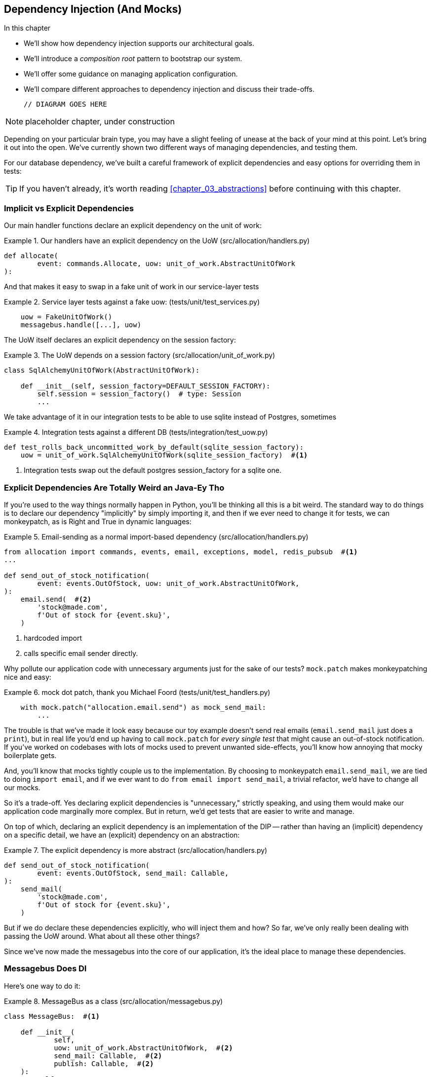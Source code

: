 [[chapter_11_dependency_injection]]
== Dependency Injection (And Mocks)

//TODO get rid of bullets

.In this chapter
********************************************************************************

* We'll show how dependency injection supports our architectural goals.
* We'll introduce a _composition root_ pattern to bootstrap our system.
* We'll offer some guidance on managing application configuration.
* We'll compare different approaches to dependency injection and discuss their
  trade-offs.

  // DIAGRAM GOES HERE

********************************************************************************

NOTE: placeholder chapter, under construction

Depending on your particular brain type, you may have a slight feeling of
unease at the back of your mind at this point.  Let's bring it out into the
open. We've currently shown two different ways of managing dependencies, and
testing them.

For our database dependency, we've built a careful framework of explicit
dependencies and easy options for overriding them in tests:

TIP: If you haven't already, it's worth reading <<chapter_03_abstractions>>
    before continuing with this chapter.


=== Implicit vs Explicit Dependencies

Our main handler functions declare an explicit dependency on the unit
of work:

[[existing_handler]]
.Our handlers have an explicit dependency on the UoW (src/allocation/handlers.py)
====
[source,python]
[role="existing"]
----
def allocate(
        event: commands.Allocate, uow: unit_of_work.AbstractUnitOfWork
):
----
====

And that makes it easy to swap in a fake unit of work in our
service-layer tests

[[existing_services_test]]
.Service layer tests against a fake uow: (tests/unit/test_services.py)
====
[source,python]
[role="skip"]
----
    uow = FakeUnitOfWork()
    messagebus.handle([...], uow)
----
====


The UoW itself declares an explicit dependency on the session factory:


[[existing_uow]]
.The UoW depends on a session factory (src/allocation/unit_of_work.py)
====
[source,python]
[role="existing"]
----
class SqlAlchemyUnitOfWork(AbstractUnitOfWork):

    def __init__(self, session_factory=DEFAULT_SESSION_FACTORY):
        self.session = session_factory()  # type: Session
        ...
----
====

We take advantage of it in our integration tests to be able to use sqlite
instead of Postgres, sometimes

[[existing_integration_test]]
.Integration tests against a different DB (tests/integration/test_uow.py)
====
[source,python]
[role="existing"]
----
def test_rolls_back_uncommitted_work_by_default(sqlite_session_factory):
    uow = unit_of_work.SqlAlchemyUnitOfWork(sqlite_session_factory)  #<1>
----
====

<1> Integration tests swap out the default postgres session_factory for a sqlite one.




=== Explicit Dependencies Are Totally Weird an Java-Ey Tho

If you're used to the way things normally happen in Python, you'll be thinking
all this is a bit weird.  The standard way to do things is to declare our
dependency "implicitly" by simply importing it, and then if we ever need to
change it for tests, we can monkeypatch, as is Right and True in dynamic
languages:


[[normal_implicit_dependency]]
.Email-sending as a normal import-based dependency (src/allocation/handlers.py)
====
[source,python]
[role="existing"]
----
from allocation import commands, events, email, exceptions, model, redis_pubsub  #<1>
...

def send_out_of_stock_notification(
        event: events.OutOfStock, uow: unit_of_work.AbstractUnitOfWork,
):
    email.send(  #<2>
        'stock@made.com',
        f'Out of stock for {event.sku}',
    )
----
====

<1> hardcoded import
<2> calls specific email sender directly.


Why pollute our application code with unnecessary arguments just for the
sake of our tests? `mock.patch` makes monkeypatching nice and easy:


[[mocking_is_easy]]
.mock dot patch, thank you Michael Foord (tests/unit/test_handlers.py)
====
[source,python]
[role="existing"]
----
    with mock.patch("allocation.email.send") as mock_send_mail:
        ...
----
====

The trouble is that we've made it look easy because our toy example doesn't
send real emails (`email.send_mail` just does a `print`), but in real life
you'd end up having to call `mock.patch` for _every single test_ that might
cause an out-of-stock notification. If you've worked on codebases with lots of
mocks used to prevent unwanted side-effects, you'll know how annoying that
mocky boilerplate gets.

And, you'll know that mocks tightly couple us to the implementation.  By
choosing to monkeypatch `email.send_mail`, we are tied to doing `import email`,
and if we ever want to do `from email import send_mail`, a trivial refactor,
we'd have to change all our mocks.

So it's a trade-off.  Yes declaring explicit dependencies is "unnecessary,"
strictly speaking, and using them would make our application code marginally
more complex.  But in return, we'd get tests that are easier to write and
manage.

On top of which, declaring an explicit dependency is an implementation of
the DIP -- rather than having an (implicit) dependency on a specific detail,
we have an (explicit) dependency on an abstraction:


[[handler_with_explicit_dependency]]
.The explicit dependency is more abstract (src/allocation/handlers.py)
====
[source,python]
[role="non-head"]
----
def send_out_of_stock_notification(
        event: events.OutOfStock, send_mail: Callable,
):
    send_mail(
        'stock@made.com',
        f'Out of stock for {event.sku}',
    )
----
====


But if we do declare these dependencies explicitly, who will inject them and how?
So far, we've only really been dealing with passing the UoW around.  What about
all these other things?

Since we've now made the messagebus into the core of our application, it's the
ideal place to manage these dependencies.


=== Messagebus Does DI

Here's one way to do it:


[[messagebus_as_class]]
.MessageBus as a class (src/allocation/messagebus.py)
====
[source,python]
[role="non-head"]
----
class MessageBus:  #<1>

    def __init__(
            self,
            uow: unit_of_work.AbstractUnitOfWork,  #<2>
            send_mail: Callable,  #<2>
            publish: Callable,  #<2>
    ):
        self.uow = uow
        self.dependencies = dict(uow=uow, send_mail=send_mail, publish=publish)  #<3>

    def handle(self, message_queue: List[Message]):
        while message_queue:
            m = message_queue.pop(0)
            print('handling message', m, flush=True)
            if isinstance(m, events.Event):
                self.handle_event(m)
            elif isinstance(m, commands.Command):
                self.handle_command(m)
            else:
                raise Exception(f'{m} was not an Event or Command')
            message_queue.extend(self.uow.collect_events())  #<4>
----
====

<1> The messagebus becomes a class...
<2> ...which asks for all our dependencies in one place
<3> and stores them into a dict
<4> We also make a small change to the relationship between bus and UoW -- the bus
    asks the UoW for new events after it's finished running each handler,
    and adds them to its own queue (details to follow)

What else changes in the bus? 


[[messagebus_handlers_change]]
.Event and Command handler logic stays the same (src/allocation/messagebus.py)
====
[source,python]
----
    def handle_event(self, event: events.Event):  #<1>
        for handler in EVENT_HANDLERS[type(event)]:
            try:
                print('handling event', event, 'with handler', handler, flush=True)
                self.call_handler_with_dependencies(handler, event)  #<2>
            except:
                print(f'Exception handling event {event}\n:{traceback.format_exc()}')
                continue

    def handle_command(self, command: commands.Command):  #<1>
        print('handling command', command, flush=True)
        try:
            handler = COMMAND_HANDLERS[type(command)]
            self.call_handler_with_dependencies(handler, command)  #<2>
        except Exception as e:
            print(f'Exception handling command {command}: {e}')
            raise e
----
====

<1> `handle_event` and `handle_command` are substantially the same, but instead
    of calling handlers directly and only passing in the UoW, they call a new method:

<2> `self.call_handler_with_dependencies()`, which takes the handler function and
    the event we want to call:


==== Dependency Injection with Minimal Magic

Here's the core of our dependency injection approach then.  As you'll see
there's not much to it:

[[messagebus_does_DI0]]
.Dependency injection in 3 lines of code (src/allocation/messagebus.py)
====
[source,python]
----
    def call_handler_with_dependencies(self, handler: Callable, message: Message):
        params = inspect.signature(handler).parameters  #<1>
        deps = {
            name: dependency for name, dependency in self.dependencies.items()  #<2>
            if name in params
        }
        handler(message, **deps)  #<3>
----
====

<1> We inspect our command/event handler's arguments
<2> We match them by name to our dependencies
<3> And we inject them in as kwargs when we actually call the handler

//TODO: rename deps to kwargs?

Note this is simple approach is only really possible because we've made the
messagebus into the core of our app -- if we still had a mixture of service
functions and event handlers and other entrypoints, our dependencies would be
all over the place.


==== The Messagebus Takes Ownership of Adding New Events to Its Queue

We've seen that the messagebus now has responsibility for collecting
any new events raised by a handler, and adding them to the end of the queue.
Consequently, in the Uow, we no longer raise events on commit, instead we offer
a way of retrieving them:

[[uow_collects_events]]
.UoW just collects events rather than putting them on the bus (src/allocation/unit_of_work.py)
====
[source,python]
----
class AbstractUnitOfWork(abc.ABC):
    ...

    def commit(self):
        self._commit()


    @abc.abstractmethod
    def _commit(self):
        ...

    def collect_events(self):
        for product in self.products.seen:
            while product.events:
                yield product.events.pop(0)
----
====


=== Initialising DI in our App Entrypoints

In our flask app, we can just initialise the messagebus inline with
the rest of our app config and setup, passing it in the actual
dependencies we want to use:

[[flask_initialises_bus]]
.Flask initialises a bus with the production dependencies (src/allocation/flask_app.py)
====
[source,python]
[role="non-head"]
----
from allocation import (
    commands, email, exceptions, messagebus, orm, redis_pubsub, unit_of_work,
    views,
)

app = Flask(__name__)
orm.start_mappers()
bus = messagebus.MessageBus(
    uow=unit_of_work.SqlAlchemyUnitOfWork(),
    send_mail=email.send,
    publish=redis_pubsub.publish
)
----
====



[[redis_initialises_bus]]
.So does redis (src/allocation/redis_pubsub.py)
====
[source,python]
[role="non-head"]
----
def get_bus():  #<1>
    return messagebus.MessageBus(
        uow=unit_of_work.SqlAlchemyUnitOfWork(),
        send_mail=email.send,
        publish=publish
    )


def main():
    pubsub = r.pubsub(ignore_subscribe_messages=True)
    pubsub.subscribe('change_batch_quantity')
    bus = get_bus()  #<1>

    for m in pubsub.listen():
        handle_change_batch_quantity(m, bus)


def handle_change_batch_quantity(m, bus: messagebus.MessageBus):
----
====

<1> In the redis case we can't do the initialisation at import-time,
    because we have a circular dependency between flask and redis
    (we'll look at fixing that in <<appendix_bootstrap>>.


=== Initialising DI in our Tests


[[fakebus]]
.Handler tests just do their own bootstrap (tests/unit/test_handlers.py)
====
[source,python]
[role="non-head"]
----
class FakeBus(messagebus.MessageBus):
    def __init__(self):
        super().__init__(
            uow=FakeUnitOfWork(),
            send_mail=mock.Mock(),
            publish=mock.Mock(),
        )

...

class TestAddBatch:

    @staticmethod
    def test_for_new_product():
        bus = FakeBus()
        bus.handle([commands.CreateBatch("b1", "CRUNCHY-ARMCHAIR", 100, None)])
        assert bus.uow.products.get("CRUNCHY-ARMCHAIR") is not None
        assert bus.uow.committed
----
====


=== Building an Adapter "Properly": A Worked Example

We've got two types of dependency:

[[messagebus_does_DI]]
.Two types of dependency (src/allocation/messagebus.py)
====
[source,python]
[role="non-head"]
----
            uow: unit_of_work.AbstractUnitOfWork,  #<1>
            send_mail: Callable,  #<2>
            publish: Callable,  #<2>
----
====

<1> the UoW has an abstract base class.  This is the heavyweight
    option for declaring and managing your external dependency.
    We'd use this for case when the dependency is relatively complex

<2> our email sender and pubsub publisher are just defined
    as functions.  This works just fine for simple things.

Here are some of the things we find ourselves injecting at work:

* an S3 filesystem client
* a key/value store client
* a `requests` session object.

Most of these will have more complex APIs that you can't capture
as a single function.  Read and write, GET and POST, and so on.

Even though it's simple, let's use `send_mail` as an example to talk
through how you might define a more complex dependency.


==== Define the Abstract and Concrete Implementations

We'll imagine a more generic "notifications" API.  Could be
email, could be SMS, could be slack posts one day.


[[notifications_dot_py]]
.An ABC and a concrete implementation (src/allocation/notifications.py)
====
[source,python]
----
class Notifications(abc.ABC):

    @abc.abstractmethod
    def send(self, destination, message):
        raise NotImplementedError

...

class EmailNotifications(Notifications):

    def __init__(self, smtp_host=DEFAULT_HOST, port=DEFAULT_PORT):
        self.server = smtplib.SMTP(smtp_host, port=port)
        self.server.noop()

    def send(self, destination, message):
        msg = f'Subject: allocation service notification\n{message}'
        self.server.sendmail(
            from_addr='allocations@example.com',
            to_addrs=[destination],
            msg=msg
        )
----
====


we change the dependency in the messagebus:

[[notifications_in_bus]]
.Notifications in messagebus (src/allocation/messagebus.py)
====
[source,python]
----
class MessageBus:

    def __init__(
            self,
            uow: unit_of_work.AbstractUnitOfWork,
            notifications: notifications.AbstractNotifications,
            publish: Callable,
    ):
----
====



We work through and define a fake version for unit testing:


[[fake_notifications]]
.fake notifications (tests/unit/fakes.py)
====
[source,python]
----
class FakeNotifications(notifications.Notifications):

    def __init__(self):
        self.sent = defaultdict(list)  # type: Dict[str, str]

    def send(self, destination, message):
        self.sent[destination].append(message)

...

class FakeBus(messagebus.MessageBus):
    def __init__(self):
        super().__init__(
            uow=FakeUnitOfWork(),
            notifications=FakeNotifications(),
            publish=mock.Mock(),
        )
----
====

we can use it in our tests:

[[test_with_fake_notifs]]
.Tests change slightly (tests/unit/test_handlers.py)
====
[source,python]
----
    def test_sends_email_on_out_of_stock_error():
        bus = FakeBus()
        bus.handle([
            commands.CreateBatch("b1", "POPULAR-CURTAINS", 9, None),
            commands.Allocate("o1", "POPULAR-CURTAINS", 10),
        ])
        assert bus.dependencies['notifications'].sent['stock@made.com'] == [
            f"Out of stock for POPULAR-CURTAINS",
        ]
----
====


Now we test the real thing, usally with an end-to-end or integration
test.  We've used https://github.com/mailhog/MailHog[MailHog] as a
real-ish email server for our docker dev environment.



[[integration_test_email]]
.Integration test for email (tests/integration/test_email.py)
====
[source,python]
----
cfg = config.get_email_host_and_port()

@pytest.fixture
def bus(sqlite_session_factory):
    return messagebus.MessageBus(
        uow=unit_of_work.SqlAlchemyUnitOfWork(sqlite_session_factory),
        notifications=notifications.EmailNotifications(
            smtp_host=cfg['host'],
            port=cfg['port'],
        ),
        publish=lambda *_, **__: None
    )


def random_sku():
    return uuid.uuid4().hex[:6]


def test_out_of_stock_email(bus):
    sku = random_sku()
    bus.handle([
        commands.CreateBatch('batch1', sku, 9, None),
        commands.Allocate('order1', sku, 10),
    ])
    messages = requests.get(
        f'http://{cfg["host"]}:{cfg["http_port"]}/api/v2/messages'
    ).json()
    message = next(
        m for m in messages['items']
        if sku in str(m)
    )
    assert message['Raw']['From'] == 'allocations@example.com'
    assert message['Raw']['To'] == ['stock@made.com']
    assert f'Out of stock for {sku}' in message['Raw']['Data']
----
====

against all the odds this actually worked, pretty much first go!


And, erm, that's it really.

1. Define your API using an ABC
2. Implement the real thing
3. Build a fake and use it for unit / service-layer / handler tests
4. Find a less-fake version you can put into your docker environment
5. Test the less-fake "real" thing
6. Profit!


.Exercise for the Reader 
******************************************************************************
NOTE: TODO, under construction

Why not have a go at changing from email to, idk, twilio or slack
notifications or something?

Oh yeah, step 4 is a bit challenging...

Or, do the same thing for redis.  You'll need to split pub from sub.
******************************************************************************
